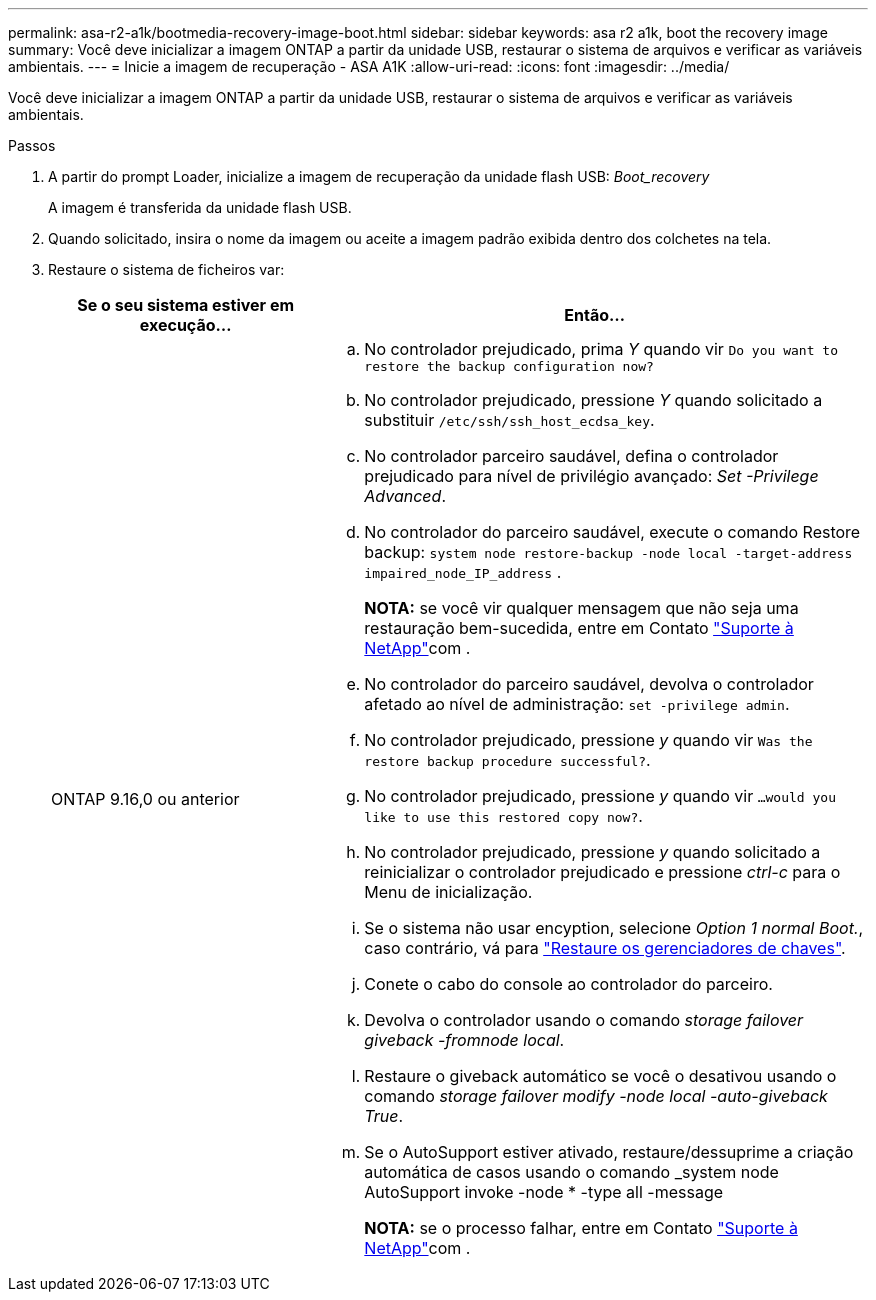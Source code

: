 ---
permalink: asa-r2-a1k/bootmedia-recovery-image-boot.html 
sidebar: sidebar 
keywords: asa r2 a1k, boot the recovery image 
summary: Você deve inicializar a imagem ONTAP a partir da unidade USB, restaurar o sistema de arquivos e verificar as variáveis ambientais. 
---
= Inicie a imagem de recuperação - ASA A1K
:allow-uri-read: 
:icons: font
:imagesdir: ../media/


[role="lead"]
Você deve inicializar a imagem ONTAP a partir da unidade USB, restaurar o sistema de arquivos e verificar as variáveis ambientais.

.Passos
. A partir do prompt Loader, inicialize a imagem de recuperação da unidade flash USB: _Boot_recovery_
+
A imagem é transferida da unidade flash USB.

. Quando solicitado, insira o nome da imagem ou aceite a imagem padrão exibida dentro dos colchetes na tela.
. Restaure o sistema de ficheiros var:
+
[cols="1,2"]
|===
| Se o seu sistema estiver em execução... | Então... 


 a| 
ONTAP 9.16,0 ou anterior
 a| 
.. No controlador prejudicado, prima _Y_ quando vir `Do you want to restore the backup configuration now?`
.. No controlador prejudicado, pressione _Y_ quando solicitado a substituir `/etc/ssh/ssh_host_ecdsa_key`.
.. No controlador parceiro saudável, defina o controlador prejudicado para nível de privilégio avançado: _Set -Privilege Advanced_.
.. No controlador do parceiro saudável, execute o comando Restore backup: `system node restore-backup -node local -target-address impaired_node_IP_address` .
+
*NOTA:* se você vir qualquer mensagem que não seja uma restauração bem-sucedida, entre em Contato https://support.netapp.com["Suporte à NetApp"]com .

.. No controlador do parceiro saudável, devolva o controlador afetado ao nível de administração: `set -privilege admin`.
.. No controlador prejudicado, pressione _y_ quando vir `Was the restore backup procedure successful?`.
.. No controlador prejudicado, pressione _y_ quando vir `...would you like to use this restored copy now?`.
.. No controlador prejudicado, pressione _y_ quando solicitado a reinicializar o controlador prejudicado e pressione _ctrl-c_ para o Menu de inicialização.
.. Se o sistema não usar encyption, selecione _Option 1 normal Boot._, caso contrário, vá para link:bootmedia-encryption-restore.html["Restaure os gerenciadores de chaves"].
.. Conete o cabo do console ao controlador do parceiro.
.. Devolva o controlador usando o comando _storage failover giveback -fromnode local_.
.. Restaure o giveback automático se você o desativou usando o comando _storage failover modify -node local -auto-giveback True_.
.. Se o AutoSupport estiver ativado, restaure/dessuprime a criação automática de casos usando o comando _system node AutoSupport invoke -node * -type all -message
+
*NOTA:* se o processo falhar, entre em Contato https://support.netapp.com["Suporte à NetApp"]com .



|===

